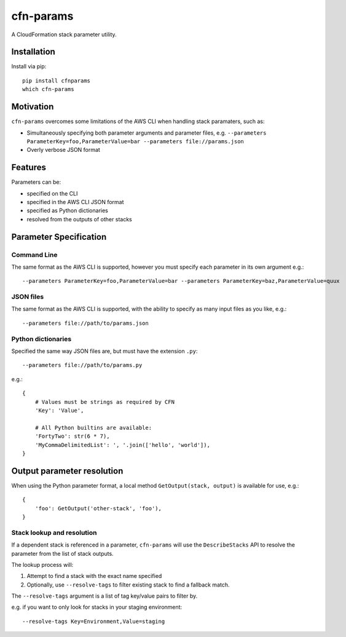 cfn-params
==========

A CloudFormation stack parameter utility.

Installation
------------

Install via pip::

    pip install cfnparams
    which cfn-params

Motivation
----------

``cfn-params`` overcomes some limitations of the AWS CLI when handling stack paramaters, such as:

* Simultaneously specifying both parameter arguments and parameter files,
  e.g. ``--parameters ParameterKey=foo,ParameterValue=bar --parameters file://params.json``
* Overly verbose JSON format

Features
--------

Parameters can be:

* specified on the CLI
* specified in the AWS CLI JSON format
* specified as Python dictionaries
* resolved from the outputs of other stacks


Parameter Specification
-----------------------

Command Line
^^^^^^^^^^^^

The same format as the AWS CLI is supported, however you must specify each
parameter in its own argument e.g.::

    --parameters ParameterKey=foo,ParameterValue=bar --parameters ParameterKey=baz,ParameterValue=quux


JSON files
^^^^^^^^^^

The same format as the AWS CLI is supported, with the ability to specify as
many input files as you like, e.g.::

    --parameters file://path/to/params.json


Python dictionaries
^^^^^^^^^^^^^^^^^^^

Specified the same way JSON files are, but must have the extension ``.py``::

    --parameters file://path/to/params.py

e.g.::

    {
        # Values must be strings as required by CFN
        'Key': 'Value',

        # All Python builtins are available:
        'FortyTwo': str(6 * 7),
        'MyCommaDelimitedList': ', '.join(['hello', 'world']),
    }



Output parameter resolution
---------------------------

When using the Python parameter format, a local method ``GetOutput(stack, output)`` is available for use, e.g.::

    {
        'foo': GetOutput('other-stack', 'foo'),
    }


Stack lookup and resolution
^^^^^^^^^^^^^^^^^^^^^^^^^^^^

If a dependent stack is referenced in a parameter, ``cfn-params`` will use the
``DescribeStacks`` API to resolve the parameter from the list of stack outputs.

The lookup process will:

1. Attempt to find a stack with the exact name specified
2. Optionally, use ``--resolve-tags`` to filter existing stack to find a fallback match.


The ``--resolve-tags`` argument is a list of tag key/value pairs to filter by.

e.g. if you want to only look for stacks in your staging environment::

    --resolve-tags Key=Environment,Value=staging
